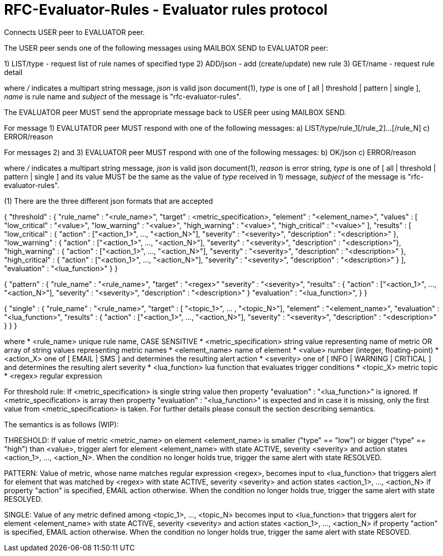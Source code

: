 
RFC-Evaluator-Rules  -  Evaluator rules protocol
================================================
Connects USER peer to EVALUATOR peer.

The USER peer sends one of the following messages using MAILBOX SEND to
EVALUATOR peer:

1) LIST/type - request list of rule names of specified type
2) ADD/json - add (create/update) new rule
3) GET/name - request rule detail

where '/' indicates a multipart string message, 'json' is valid json
document(1), 'type' is one of [ all | threshold | pattern | single ], 'name'
is rule name and 'subject' of the message is "rfc-evaluator-rules".

The EVALUATOR peer MUST send the appropriate message back to USER peer
using MAILBOX SEND.

For message 1) EVALUTATOR peer MUST respond with one of the following messages:
a) LIST/type/rule_1[/rule_2]...[/rule_N]
c) ERROR/reason


For messages 2) and 3) EVALUATOR peer MUST respond with one of the following messages:
b) OK/json
c) ERROR/reason


where '/' indicates a multipart string message, 'json' is valid json
document(1), 'reason' is error string, 'type' is one of [ all | threshold |
pattern | single ] and its value MUST be the same as the value of 'type'
received in 1) message, 'subject' of the message is "rfc-evaluator-rules".


(1)
There are the three different json formats that are accepted

{
    "threshold" : {
        "rule_name"     :   "<rule_name>",
        "target"        :   <metric_specification>,
        "element"       :   "<element_name>",
        "values"        :   [ "low_critical"  : "<value>",
                              "low_warning"   : "<value>",
                              "high_warning"  : "<value>",
                              "high_critical" : "<value>" ],
        "results"       :   [ "low_critical"  : { "action" : ["<action_1>", ..., "<action_N>"], "severity" : "<severity>", "description" : "<description>" },
                              "low_warning"   : { "action" : ["<action_1>", ..., "<action_N>"], "severity" : "<severity>", "description" : "<description>"},
                              "high_warning"  : { "action" : ["<action_1>", ..., "<action_N>"], "severity" : "<severity>", "description" : "<description>" },
                              "high_critical" : { "action" : ["<action_1>", ..., "<action_N>"], "severity" : "<severity>", "description" : "<description>" } ],
        "evaluation"    :   "<lua_function>"
    }
}

{
    "pattern" : {
        "rule_name"     :   "<rule_name>",
        "target"        :   "<regex>"
        "severity"      :   "<severity>",
        "results"       :   { "action" : ["<action_1>", ..., "<action_N>"], "severity" : "<severity>", "description" : "<description>" }
        "evaluation"    :   "<lua_function>",
    }
}

{
    "single" : {
        "rule_name"     :   "<rule_name>",
        "target"        :   [ "<topic_1>", ... , "<topic_N>"],
        "element"       :   "<element_name>",
        "evaluation"    :   "<lua_function>",
        "results"       :   { "action" : ["<action_1>", ..., "<action_N>"], "severity" : "<severity>", "description" : "<description>" }
    }
}

where
    * <rule_name>       unique rule name, CASE SENSITIVE
    * <metric_specification>       string value representing name of metric OR array of string values 
                        representing metric names     
    * <element_name>    name of element
    * <value>           number (integer, floating-point)
    * <action_X>        one of [ EMAIL | SMS ] and determines the resulting alert action
    * <severity>        one of [ INFO | WARNING | CRITICAL ] and determines the resulting alert severity
    * <lua_function>    lua function that evaluates trigger conditions
    * <topic_X>         metric topic
    * <regex>           regular expression


For threshold rule:
If <metric_specification> is single string value then property "evaluation" :
"<lua_function>" is ignored. If <metric_specification> is array then property "evaluation" :
"<lua_function>" is expected and in case it is missing, only the first value
from <metric_specification> is taken. For further details please consult the
section describing semantics.


The semantics is as follows (WIP):

THRESHOLD:
   If value of metric <metric_name> on element <element_name> is smaller
("type" == "low") or bigger ("type" == "high") than <value>, trigger alert for
element <element_name> with state ACTIVE, severity <severity> and action states
<action_1>, ..., <action_N>. When the condition no longer holds true, trigger
the same alert with state RESOLVED.

PATTERN:
    Value of metric, whose name matches regular expression <regex>, becomes
input to <lua_function> that triggers alert for element that was matched by
<regex> with state ACTIVE, severity <severity> and action states <action_1>,
..., <action_N> if property "action" is specified, EMAIL action otherwise. When
the condition no longer holds true, trigger the same alert with state RESOLVED.

SINGLE:
    Value of any metric defined among <topic_1>, ..., <topic_N> becomes
input to <lua_function> that triggers alert for element <element_name> with
state ACTIVE, severity <severity> and action states <action_1>, 
..., <action_N> if property "action" is specified, EMAIL action otherwise. When
the condition no longer holds true, trigger the same alert with state RESOVED.


